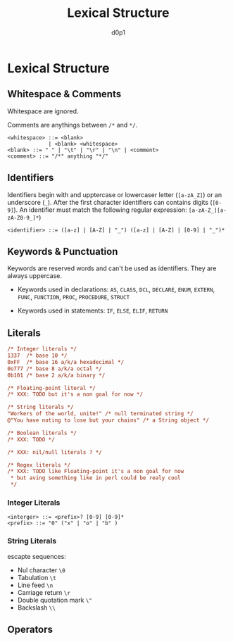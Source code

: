 #+title: Lexical Structure
#+Author: d0p1

* Lexical Structure

** Whitespace & Comments

Whitespace are ignored.

Comments are anythings between ~/*~ and ~*/~.

#+NAME: whitespace.bnf
#+BEGIN_SRC bnf
<whitespace> ::= <blank>
             | <blank> <whitespace>
<blank> ::= " " | "\t" | "\r" | "\n" | <comment>
<comment> ::= "/*" anything "*/"
#+END_SRC

** Identifiers

Identifiers begin with and upptercase or lowercaser letter (~[a-zA_Z]~) or an
underscore (~_~). After the first character identifiers can contains digits
(~[0-9]~). An identifier must match the following regular expression:
~[a-zA-Z_][a-zA-Z0-9_]*~)

#+NAME: identifiers.bnf
#+BEGIN_SRC bnf
<identifier> ::= ([a-z] | [A-Z] | "_") ([a-z] | [A-Z] | [0-9] | "_")*
#+END_SRC

** Keywords & Punctuation

Keywords are reserved words and can't be used as identifiers.
They are always uppercase.

- Keywords used in declarations: ~AS~, ~CLASS~, ~DCL~, ~DECLARE~, ~ENUM~,
  ~EXTERN~, ~FUNC~, ~FUNCTION~, ~PROC~, ~PROCEDURE~, ~STRUCT~

- Keywords used in statements: ~IF~, ~ELSE~, ~ELIF~, ~RETURN~

** Literals

#+NAME: literals_sample
#+BEGIN_SRC pls
/* Integer literals */
1337  /* base 10 */
0xFF  /* base 16 a/k/a hexadecimal */
0o777 /* base 8 a/k/a octal */
0b101 /* base 2 a/k/a binary */

/* Floating-point literal */
/* XXX: TODO but it's a non goal for now */

/* String literals */
"Workers of the world, unite!" /* null terminated string */
@"You have noting to lose but your chains" /* a String object */

/* Boolean literals */
/* XXX: TODO */

/* XXX: nil/null literals ? */

/* Regex literals */
/* XXX: TODO like Floating-point it's a non goal for now
 * but aving something like in perl could be realy cool
 */

#+END_SRC

*** Integer Literals

#+BEGIN_SRC bnf
<interger> ::= <prefix>? [0-9] [0-9]*
<prefix> ::= "0" ("x" | "o" | "b" )
#+END_SRC

*** String Literals

escapte sequences:
- Nul character ~\0~
- Tabulation ~\t~
- Line feed ~\n~
- Carriage return ~\r~
- Double quotation mark ~\"~
- Backslash ~\\~

** Operators


